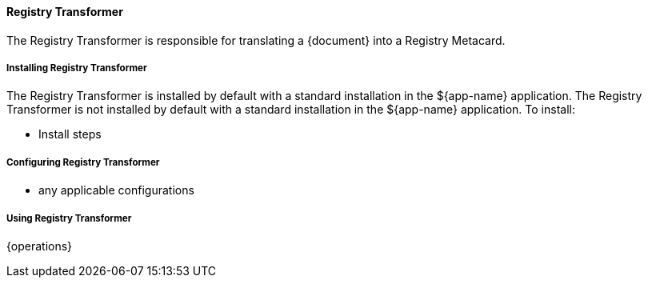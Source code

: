 ==== Registry Transformer

The Registry Transformer is responsible for translating a {document} into a Registry Metacard.

===== Installing Registry Transformer

The Registry Transformer is installed by default with a standard installation in the ${app-name} application.
The Registry Transformer is not installed by default with a standard installation in the ${app-name} application.
To install:

* Install steps

===== Configuring Registry Transformer

* any applicable configurations

===== Using Registry Transformer

{operations}

